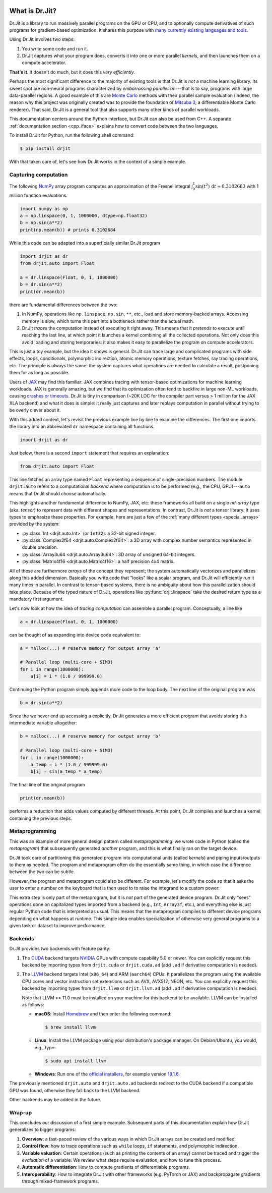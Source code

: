 .. py:currentmodule:: drjit

.. image:: ../ext/drjit-core/resources/drjit-logo-dark.svg
  :class: only-light
  :align: center

.. image:: ../ext/drjit-core/resources/drjit-logo-light.svg
  :class: only-dark
  :align: center

.. _what_is_drjit:

What is Dr.Jit?
===============

Dr.Jit is a library to run massively parallel programs on the GPU or CPU, and
to optionally compute derivatives of such programs for gradient-based
optimization. It shares this purpose with `many <https://cupy.dev>`__
`currently <https://github.com/google/jax>`__ `existing
<https://www.tensorflow.org>`__ `languages <https://www.taichi-lang.org>`__
`and <https://github.com/NVIDIA/warp>`__ `tools <https://pytorch.org>`__.

Using Dr.Jit involves two steps:

1. You write some code and run it.

2. Dr.Jit captures what your program does, converts it into one or more
   parallel *kernels*, and then launches them on a compute accelerator.

**That's it**.  It doesn't do much, but it does this *very efficiently*.

Perhaps the most significant difference to the majority of existing tools is
that Dr.Jit is *not* a machine learning library. Its sweet spot are non-neural
programs characterized by *embarrassing parallelism*---that is to say, programs
with large data-parallel regions. A good example of this are `Monte Carlo
<https://en.wikipedia.org/wiki/Monte_Carlo_method>`__ methods with their
parallel sample evaluation (indeed, the reason why this project was originally
created was to provide the foundation of `Mitsuba 3
<https://mitsuba.readthedocs.io/en/latest/>`__, a differentiable Monte Carlo
renderer). That said, Dr.Jit is a general tool that also supports many other
kinds of parallel workloads.

This documentation centers around the Python interface, but Dr.Jit can also be
used from C++. A separate :ref:`documentation section <cpp_iface>` explains how
to convert code between the two languages.

To install Dr.Jit for Python, run the following shell command:

.. code-block:: bash

   $ pip install drjit

With that taken care of, let's see how Dr.Jit works in the context of a simple
example.

Capturing computation
---------------------

The following `NumPy <https://numpy.org>`__ array program computes an
approximation of the Fresnel integral
:math:`\int_0^1\sin(t^2)\,\mathrm{d}t\approx 0.3102683` with 1 million function
evaluations.

.. code-block:: python

   import numpy as np
   a = np.linspace(0, 1, 1000000, dtype=np.float32)
   b = np.sin(a**2)
   print(np.mean(b)) # prints 0.3102684

While this code can be adapted into a superficially similar Dr.Jit program

.. code-block:: python

   import drjit as dr
   from drjit.auto import Float

   a = dr.linspace(Float, 0, 1, 1000000)
   b = dr.sin(a**2)
   print(dr.mean(b))

there are fundamental differences between the two:

1. In NumPy, operations like ``np.linspace``, ``np.sin``, ``**``, etc.,
   load and store memory-backed arrays. Accessing memory is slow, which turns
   this part into a bottleneck rather than the actual math.

2. Dr.Jit *traces* the computation instead of executing it right away. This
   means that it *pretends* to execute until reaching the last line, at which
   point it launches a kernel combining all the collected operations. Not only
   does this avoid loading and storing temporaries: it also makes it easy to
   parallelize the program on compute accelerators.

This is just a toy example, but the idea it shows is general. Dr.Jit can trace
large and complicated programs with side effects, loops, conditionals,
polymorphic indirection, atomic memory operations, texture fetches, ray tracing
operations, etc. The principle is always the same: the system captures what
operations are needed to calculate a result, postponing them for as long as
possible.

Users of `JAX <https://github.com/google/jax>`__ may find this familiar: JAX
combines tracing with tensor-based optimizations for machine learning
workloads. JAX is generally amazing, but we find that its optimization often
tend to backfire in large non-ML workloads, causing `crashes or timeouts
<https://rgl.s3.eu-central-1.amazonaws.com/media/papers/Jakob2022DrJit.pdf>`__.
Dr.Jit is tiny in comparison (~20K LOC for the compiler part versus > 1 million
for the JAX XLA backend) and what it does is simple: it really just captures
and later replays computation in parallel without trying to be overly clever
about it.

With this added context, let's revisit the previous example line by line to
examine the differences. The first one imports the library into an abbreviated
``dr`` namespace containing all functions.

.. code-block:: python

   import drjit as dr

Just below, there is a second ``import`` statement that requires an
explanation:

.. code-block:: python

   from drjit.auto import Float

This line fetches an array type named ``Float`` representing a sequence of
single-precision numbers. The module ``drjit.auto`` refers to a computational
*backend* where computation is to be performed (e.g., the CPU, GPU)---``auto``
means that Dr.Jit should choose automatically.

This highlights another fundamental difference to NumPy, JAX, etc: these
frameworks all build on a single *nd-array* type (aka. *tensor*) to represent
data with different shapes and representations. In contrast, Dr.Jit is *not* a
tensor library. It uses types to emphasize these properties. For example, here
are just a few of the :ref:`many different types <special_arrays>` provided by
the system:

- :py:class:`Int <drjit.auto.Int>` (or ``Int32``): a 32-bit signed integer.
- :py:class:`Complex2f64 <drjit.auto.Complex2f64>`: a 2D array with complex
  number semantics represented in double precision.
- :py:class:`Array3u64 <drjit.auto.Array3u64>`: 3D array of unsigned 64-bit integers.
- :py:class:`Matrix4f16 <drjit.auto.Matrix4f16>`: a half precision 4x4 matrix.

All of these are furthermore *arrays* of the concept they represent; the system
automatically vectorizes and parallelizes along this added dimension. Basically
you write code that "looks" like a scalar program, and Dr.Jit will efficiently
run it many times in parallel. In contrast to tensor-based systems, there is no
ambiguity about how this parallelization should take place. Because of the
typed nature of Dr.Jit, operations like :py:func:`drjit.linspace`
take the desired return type as a mandatory first argument.

Let's now look at how the idea of *tracing computation* can assemble a parallel
program. Conceptually, a line like

.. code-block:: python

   a = dr.linspace(Float, 0, 1, 1000000)

can be thought of as expanding into device code equivalent to:

.. code-block:: python

   a = malloc(...) # reserve memory for output array 'a'

   # Parallel loop (multi-core + SIMD)
   for i in range(1000000):
       a[i] = i * (1.0 / 999999.0)

Continuing the Python program simply appends more code to the loop body.
The next line of the original program was

.. code-block:: python

   b = dr.sin(a**2)

Since the we never end up accessing ``a`` explicitly, Dr.Jit generates a more
efficient program that avoids storing this intermediate variable altogether:

.. code-block:: python

   b = malloc(...) # reserve memory for output array 'b'

   # Parallel loop (multi-core + SIMD)
   for i in range(1000000):
       a_temp = i * (1.0 / 999999.0)
       b[i] = sin(a_temp * a_temp)

The final line of the original program

.. code-block:: python

   print(dr.mean(b))

performs a reduction that adds values computed by different threads. At this
point, Dr.Jit compiles and launches a kernel containing the previous steps.

Metaprogramming
---------------

This was an example of more general design pattern called *metaprogramming*: we
wrote code in Python (called the *metaprogram*) that subsequently generated
*another* program, and this is what finally ran on the target device.

.. image:: pipeline-light.svg
  :class: only-light
  :align: center

.. image:: pipeline-dark.svg
  :class: only-dark
  :align: center

Dr.Jit took care of partitioning this generated program into computational
units (called *kernels*) and piping inputs/outputs to them as needed. The
program and metaprogram often do the essentially same thing, in which case the
difference between the two can be subtle.

However, the program and metaprogram could also be different. For example,
let's modify the code so that it asks the user to enter a number on the
keyboard that is then used to to raise the integrand to a custom power:

.. code-block:: python
   :emphasize-lines: 3

   a = np.linspace(0, x, 1000000, dtype=np.float32)
   print('Enter exponent: ', end='')
   i = int(input())
   print(np.mean(np.sin(a**i)))

This extra step is only part of the metaprogram, but it is *not* part of the
generated device program. Dr.Jit only "sees" operations done on capitalized
types imported from a backend (e.g., ``Int``, ``Array3f``, etc.), and
everything else is just regular Python code that is interpreted as usual. This
means that the metaprogram compiles to different device programs depending on
what happens at runtime. This simple idea enables specialization of otherwise
very general programs to a given task or dataset to improve performance.

Backends
--------

Dr.Jit provides two backends with feature parity:

1. The `CUDA <https://en.wikipedia.org/wiki/CUDA>`__ backend targets `NVIDIA
   <https://www.nvidia.com>`__ GPUs with compute capability 5.0 or newer.
   You can explicitly request this backend by importing types from
   ``drjit.cuda`` or ``drjit.cuda.ad`` (add ``.ad`` if derivative computation is needed).

2. The `LLVM <https://llvm.org>`__ backend targets Intel (``x86_64``) and ARM
   (``aarch64``) CPUs. It parallelizes the program using the available CPU
   cores and vector instruction set extensions such as AVX, AVX512, NEON, etc.
   You can explicitly request this backend by importing types from
   ``drjit.llvm`` or ``drjit.llvm.ad`` (add ``.ad`` if derivative computation is needed).

   Note that LLVM >= 11.0 must be installed on your machine for this backend to
   be available. LLVM can be installed as follows:

   - **macOS**: Install `Homebrew <https://brew.sh>`__ and then enter the following
     command:

     .. code-block:: bash

        $ brew install llvm

   - **Linux**: Install the LLVM package using your distribution's package
     manager. On Debian/Ubuntu, you would, e.g., type:

     .. code-block:: bash

        $ sudo apt install llvm

   - **Windows**: Run one of the `official installers
     <https://github.com/llvm/llvm-project/releases/>`__, for example version `18.1.6
     <https://github.com/llvm/llvm-project/releases/download/llvmorg-18.1.6/LLVM-18.1.6-win64.exe>`__.

The previously mentioned ``drjit.auto`` and ``drjit.auto.ad`` backends redirect
to the CUDA backend if a compatible GPU was found, otherwise they fall back to
the LLVM backend.

Other backends may be added in the future.

Wrap-up
-------

This concludes our discussion of a first simple example. Subsequent parts of
this documentation explain how Dr.Jit generalizes to bigger programs:

1. **Overview**: a fast-paced review of the various ways in which Dr.Jit arrays
   can be created and modified.

2. **Control flow**: how to trace operations such as ``while`` loops, ``if``
   statements, and polymorphic indirection.

3. **Variable valuation**: Certain operations (such as printing the contents of
   an array) cannot be traced and trigger the *evaluation* of a variable. We
   review what steps require evaluation, and how to tune this process.

4. **Automatic differentiation**: How to compute gradients of differentiable
   programs.

5. **Interoperability**: How to integrate Dr.Jit with other frameworks (e.g.
   PyTorch or JAX) and backpropagate gradients through mixed-framework
   programs.

..
   Dr.Jit automatically takes care of memory allocations partitions code into
   kernel launches, and pipes input/output data to these kernels.
   When does Dr.Jit evaluate variables?
   Taking control of variable evaluation
   Type traits
   custom data structures
   random number generation
   debugging, printing, benchmarking, pitfalls
   how to clear the cache for benchmarking
   faq

